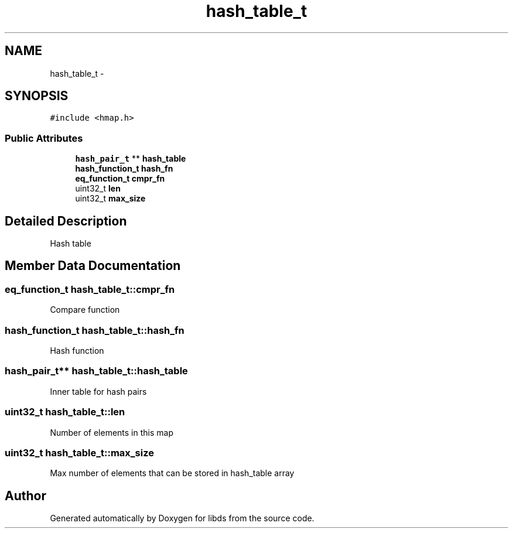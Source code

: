 .TH "hash_table_t" 3 "Mon Jan 4 2016" "Version v0.2" "libds" \" -*- nroff -*-
.ad l
.nh
.SH NAME
hash_table_t \- 
.SH SYNOPSIS
.br
.PP
.PP
\fC#include <hmap\&.h>\fP
.SS "Public Attributes"

.in +1c
.ti -1c
.RI "\fBhash_pair_t\fP ** \fBhash_table\fP"
.br
.ti -1c
.RI "\fBhash_function_t\fP \fBhash_fn\fP"
.br
.ti -1c
.RI "\fBeq_function_t\fP \fBcmpr_fn\fP"
.br
.ti -1c
.RI "uint32_t \fBlen\fP"
.br
.ti -1c
.RI "uint32_t \fBmax_size\fP"
.br
.in -1c
.SH "Detailed Description"
.PP 
Hash table 
.SH "Member Data Documentation"
.PP 
.SS "\fBeq_function_t\fP hash_table_t::cmpr_fn"
Compare function 
.SS "\fBhash_function_t\fP hash_table_t::hash_fn"
Hash function 
.SS "\fBhash_pair_t\fP** hash_table_t::hash_table"
Inner table for hash pairs 
.SS "uint32_t hash_table_t::len"
Number of elements in this map 
.SS "uint32_t hash_table_t::max_size"
Max number of elements that can be stored in hash_table array 

.SH "Author"
.PP 
Generated automatically by Doxygen for libds from the source code\&.
